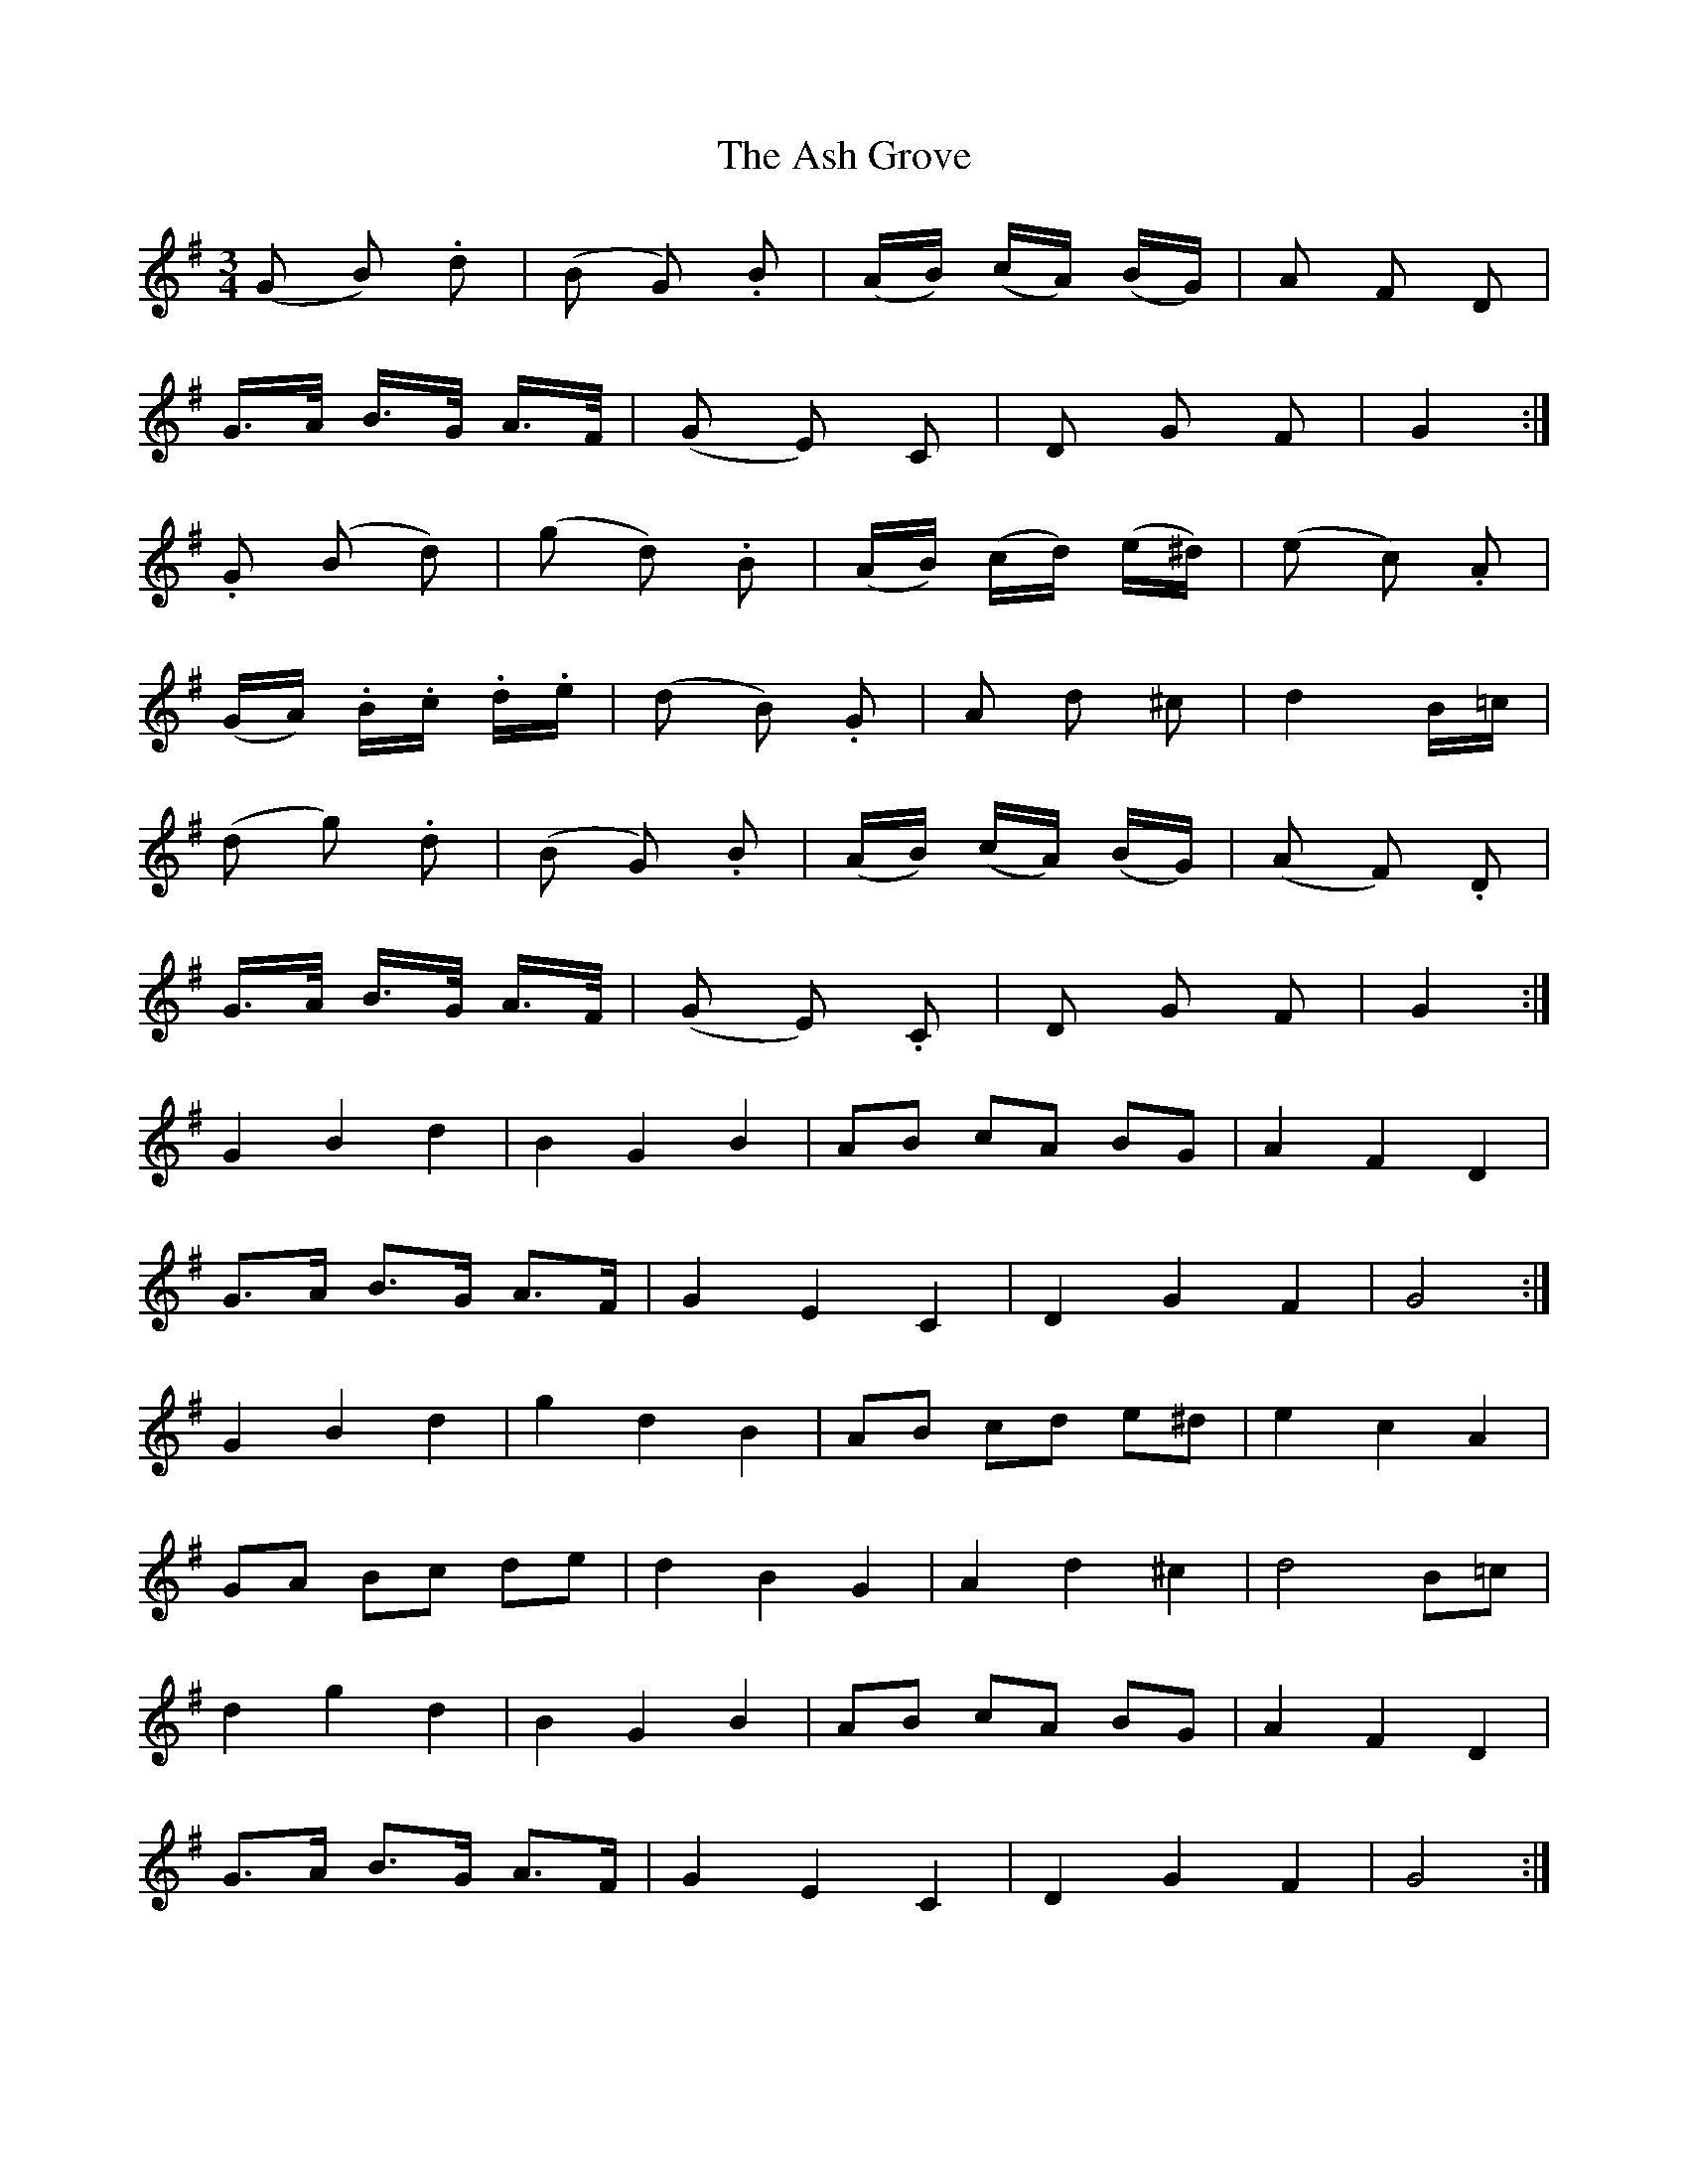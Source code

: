 X: 2010
T: Ash Grove, The
R: waltz
M: 3/4
K: Gmajor
(G B) .d|(B G) .B|(A/B/) (c/A/) (B/G/)|A F D|
”tr”G/>A/ B/>G/ A/>F/|(G E) C|D G F|G2:|
.G (B d)|(g d) .B|(A/B/) (c/d/) (e/^d/)|(e c) .A|
(G/A/) .B/.c/ .d/.e/|(d B) .G|A d ”tr”^c|d2 B/=c/|
(d g) .d|(B G) .B|(A/B/) (c/A/) (B/G/)|(A F) .D|
”tr”G/>A/ B/>G/ A/>F/|(G E) .C|D G F|G2:|
G2 B2 d2|B2 G2 B2|AB cA BG|A2 F2 D2|
G>A B>G A>F|G2 E2 C2|D2 G2 F2|G4:|
G2 B2 d2|g2 d2 B2|AB cd e^d|e2 c2 A2|
GA Bc de|d2 B2 G2|A2 d2 ^c2|d4 B=c|
d2 g2 d2|B2 G2 B2|AB cA BG|A2 F2 D2|
G>A B>G A>F|G2 E2 C2|D2 G2 F2|G4:|

